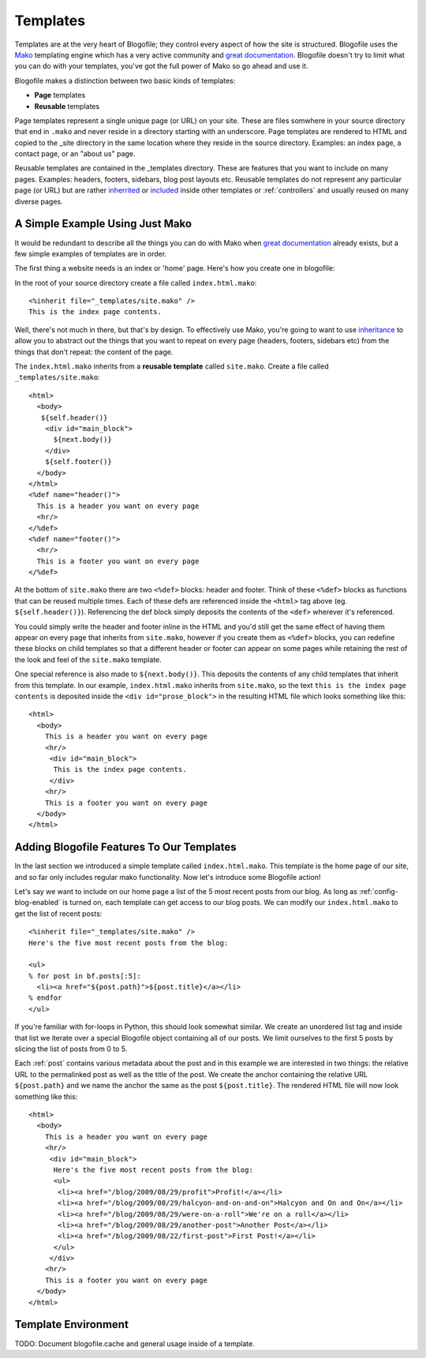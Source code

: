 .. _templates:

Templates
*********

Templates are at the very heart of Blogofile; they control every aspect of how the site is structured. Blogofile uses the `Mako`_ templating engine which has a very active community and `great documentation`_. Blogofile doesn't try to limit what you can do with your templates, you've got the full power of Mako so go ahead and use it.

Blogofile makes a distinction between two basic kinds of templates:

* **Page** templates
* **Reusable** templates

Page templates represent a single unique page (or URL) on your site. These are files somwhere in your source directory that end in ``.mako`` and never reside in a directory starting with an underscore. Page templates are rendered to HTML and copied to the _site directory in the same location where they reside in the source directory. Examples: an index page, a contact page, or an "about us" page.

Reusable templates are contained in the _templates directory. These are features that you want to include on many pages. Examples: headers, footers, sidebars, blog post layouts etc. Reusable templates do not represent any particular page (or URL) but are rather `inherrited`_ or `included`_ inside other templates or :ref:`controllers` and usually reused on many diverse pages.

A Simple Example Using Just Mako
--------------------------------

It would be redundant to describe all the things you can do with Mako when `great documentation`_ already exists, but a few simple examples of templates are in order.

The first thing a website needs is an index or 'home' page. Here's how you create one in blogofile:

In the root of your source directory create a file called ``index.html.mako``::

  <%inherit file="_templates/site.mako" />
  This is the index page contents.

Well, there's not much in there, but that's by design. To effectively use Mako, you're going to want to use `inheritance <http://www.makotemplates.org/docs/inheritance.html>`_ to allow you to abstract out the things that you want to repeat on every page (headers, footers, sidebars etc) from the things that don't repeat: the content of the page.

The ``index.html.mako`` inherits from a **reusable template** called ``site.mako``. Create a file called ``_templates/site.mako``::

   <html>
     <body>
      ${self.header()}
       <div id="main_block">
         ${next.body()}
       </div>
       ${self.footer()}
     </body>
   </html>
   <%def name="header()">
     This is a header you want on every page
     <hr/>
   </%def>
   <%def name="footer()">
     <hr/>
     This is a footer you want on every page
   </%def>

At the bottom of ``site.mako`` there are two ``<%def>`` blocks: header and footer. Think of these ``<%def>`` blocks as functions that can be reused multiple times. Each of these defs are referenced inside the ``<html>`` tag above (eg. ``${self.header()}``). Referencing the def block simply deposits the contents of the ``<def>`` wherever it's referenced. 

You could simply write the header and footer inline in the HTML and you'd still get the same effect of having them appear on every page that inherits from ``site.mako``, however if you create them as ``<%def>`` blocks, you can redefine these blocks on child templates so that a different header or footer can appear on some pages while retaining the rest of the look and feel of the ``site.mako`` template. 

One special reference is also made to ``${next.body()}``. This deposits the contents of any child templates that inherit from this template. In our example, ``index.html.mako`` inherits from ``site.mako``, so the text ``this is the index page contents`` is deposited inside the ``<div id="prose_block">`` in the resulting HTML file which looks something like this::

  <html>
    <body>
      This is a header you want on every page
      <hr/>
       <div id="main_block">
        This is the index page contents.
       </div>
      <hr/>
      This is a footer you want on every page
    </body>
  </html>

Adding Blogofile Features To Our Templates
------------------------------------------

In the last section we introduced a simple template called ``index.html.mako``. This template is the home page of our site, and so far only includes regular mako functionality. Now let's introduce some Blogofile action! 

Let's say we want to include on our home page a list of the 5 most recent posts from our blog. As long as :ref:`config-blog-enabled` is turned on, each template can get access to our blog posts. We can modify our ``index.html.mako`` to get the list of recent posts::

  <%inherit file="_templates/site.mako" />
  Here's the five most recent posts from the blog:

  <ul>
  % for post in bf.posts[:5]:
    <li><a href="${post.path}">${post.title}</a></li>
  % endfor
  </ul>

If you're familiar with for-loops in Python, this should look somewhat similar. We create an unordered list tag and inside that list we iterate over a special Blogofile object containing all of our posts. We limit ourselves to the first 5 posts by slicing the list of posts from 0 to 5. 

Each :ref:`post` contains various metadata about the post and in this example we are interested in two things: the relative URL to the permalinked post as well as the title of the post. We create the anchor containing the relative URL ``${post.path}`` and we name the anchor the same as the post ``${post.title}``. The rendered HTML file will now look something like this::

  <html>
    <body>
      This is a header you want on every page
      <hr/>
       <div id="main_block">
        Here's the five most recent posts from the blog:
        <ul>
         <li><a href="/blog/2009/08/29/profit">Profit!</a></li>
         <li><a href="/blog/2009/08/29/halcyon-and-on-and-on">Halcyon and On and On</a></li>
         <li><a href="/blog/2009/08/29/were-on-a-roll">We're on a roll</a></li>
         <li><a href="/blog/2009/08/29/another-post">Another Post</a></li>
         <li><a href="/blog/2009/08/22/first-post">First Post!</a></li>
        </ul>
       </div>
      <hr/>
      This is a footer you want on every page
    </body>
  </html>

.. _required-templates:

Template Environment
--------------------

TODO: Document blogofile.cache and general usage inside of a template.

.. only:: latex

   .. target-notes::
      :class: hidden

.. _Mako: http://www.makotemplates.org

.. _great documentation: http://www.makotemplates.org/docs/

.. _inherrited: http://www.makotemplates.org/docs/inheritance.html

.. _included: http://www.makotemplates.org/docs/syntax.html#syntax_tags_include

.. _Mako syntax: http://www.makotemplates.org/docs/syntax.html#syntax_expression
